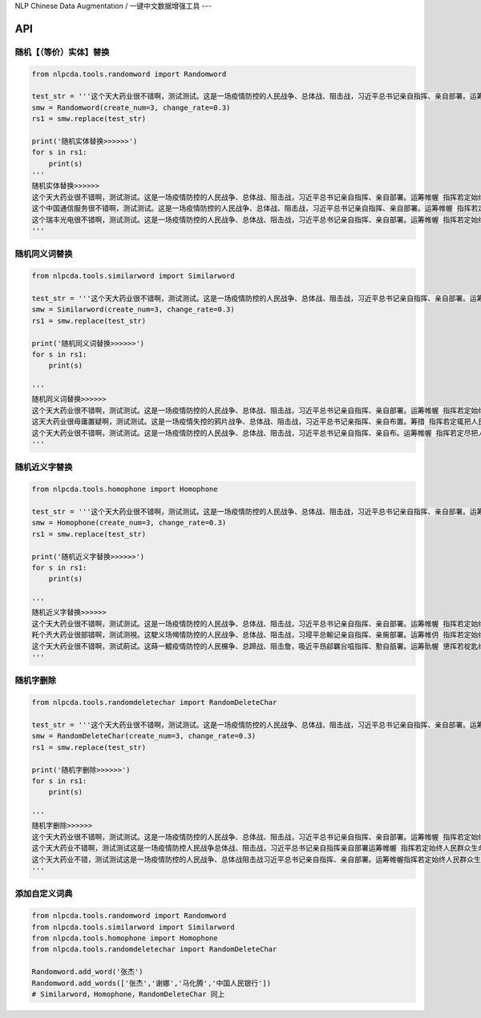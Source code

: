NLP Chinese Data Augmentation / 一键中文数据增强工具
---

API
---

随机【（等价）实体】替换
~~~~~~~~~~~~~~~~~~~~~~~~

.. code:: python

    from nlpcda.tools.randomword import Randomword

    test_str = '''这个天大药业很不错啊，测试测试。这是一场疫情防控的人民战争、总体战、阻击战，习近平总书记亲自指挥、亲自部署。运筹帷幄 指挥若定始终把人民群众生命安全和身体健康放在第一位'''
    smw = Randomword(create_num=3, change_rate=0.3)
    rs1 = smw.replace(test_str)

    print('随机实体替换>>>>>>')
    for s in rs1:
        print(s)
    '''
    随机实体替换>>>>>>
    这个天大药业很不错啊，测试测试。这是一场疫情防控的人民战争、总体战、阻击战，习近平总书记亲自指挥、亲自部署。运筹帷幄 指挥若定始终把人民群众生命安全和身体健康放在第一位
    这个中国通信服务很不错啊，测试测试。这是一场疫情防控的人民战争、总体战、阻击战，习近平总书记亲自指挥、亲自部署。运筹帷幄 指挥若定始终把人民群众生命安全和身体健康放在第一位
    这个瑞丰光电很不错啊，测试测试。这是一场疫情防控的人民战争、总体战、阻击战，习近平总书记亲自指挥、亲自部署。运筹帷幄 指挥若定始终把人民群众生命安全和身体健康放在第一位
    '''

随机同义词替换
~~~~~~~~~~~~~~

.. code:: python

    from nlpcda.tools.similarword import Similarword

    test_str = '''这个天大药业很不错啊，测试测试。这是一场疫情防控的人民战争、总体战、阻击战，习近平总书记亲自指挥、亲自部署。运筹帷幄 指挥若定始终把人民群众生命安全和身体健康放在第一位'''
    smw = Similarword(create_num=3, change_rate=0.3)
    rs1 = smw.replace(test_str)

    print('随机同义词替换>>>>>>')
    for s in rs1:
        print(s)

    '''
    随机同义词替换>>>>>>
    这个天大药业很不错啊，测试测试。这是一场疫情防控的人民战争、总体战、阻击战，习近平总书记亲自指挥、亲自部署。运筹帷幄 指挥若定始终把人民群众生命安全和身体健康放在第一位
    这天大药业很毋庸置疑啊，测试测试。这是一场疫情失控的鸦片战争、总体战、阻击战，习近平总书记亲指挥、亲自布置。筹措 指挥若定辄把人民群众生命安全和身体健康放在第一位
    这个天大药业很不错啊，测试测试。这是一场疫情防控的人民战争、总体战、阻击战，习近平总书记亲自指挥、亲自布。运筹帷幄 指挥若定尽把人民群众生命安全和身体健康放在第一位
    '''

随机近义字替换
~~~~~~~~~~~~~~

.. code:: python

    from nlpcda.tools.homophone import Homophone

    test_str = '''这个天大药业很不错啊，测试测试。这是一场疫情防控的人民战争、总体战、阻击战，习近平总书记亲自指挥、亲自部署。运筹帷幄 指挥若定始终把人民群众生命安全和身体健康放在第一位'''
    smw = Homophone(create_num=3, change_rate=0.3)
    rs1 = smw.replace(test_str)

    print('随机近义字替换>>>>>>')
    for s in rs1:
        print(s)

    '''
    随机近义字替换>>>>>>
    这个天大药业很不错啊，测试测试。这是一场疫情防控的人民战争、总体战、阻击战，习近平总书记亲自指挥、亲自部署。运筹帷幄 指挥若定始终把人民群众生命安全和身体健康放在第一位
    籷个兲大药业很部错啊，测试测視。这駛义场幆情防控的人民战争、总体战、阻击战，习埐平总輸记亲自指挥、亲胔部署。运筹帷仴 指挥若定始终把靱民群众生命安全和身体健钪放在第一蝛
    这个天大药业很不错啊，测试萴试。这蒔一鱨疫情防悾的人民榐争、总蹄战、阻击詹，吸近平昮鄃羈吢嗞指挥、懃自瓿署。运筹骩幄 憄挥若椗匙终把人民群众生命安牷和身体監康放在第一位
    '''

随机字删除
~~~~~~~~~~

.. code:: python

    from nlpcda.tools.randomdeletechar import RandomDeleteChar

    test_str = '''这个天大药业很不错啊，测试测试。这是一场疫情防控的人民战争、总体战、阻击战，习近平总书记亲自指挥、亲自部署。运筹帷幄 指挥若定始终把人民群众生命安全和身体健康放在第一位'''
    smw = RandomDeleteChar(create_num=3, change_rate=0.3)
    rs1 = smw.replace(test_str)

    print('随机字删除>>>>>>')
    for s in rs1:
        print(s)

    '''
    随机字删除>>>>>>
    这个天大药业很不错啊，测试测试。这是一场疫情防控的人民战争、总体战、阻击战，习近平总书记亲自指挥、亲自部署。运筹帷幄 指挥若定始终把人民群众生命安全和身体健康放在第一位
    这个天大药业不错啊，测试测试这是一场疫情防控人民战争总体战、阻击战，习近平总书记亲自指挥亲自部署运筹帷幄 指挥若定始终人民群众生命安全和身体健康放在
    这个天大药业不错，测试测试这是一场疫情防控的人民战争、总体战阻击战习近平总书记亲自指挥、亲自部署。运筹帷幄指挥若定始终人民群众生命安全身体健康放在
    '''

添加自定义词典
~~~~~~~~~~~~~~

.. code:: python

    from nlpcda.tools.randomword import Randomword
    from nlpcda.tools.similarword import Similarword
    from nlpcda.tools.homophone import Homophone
    from nlpcda.tools.randomdeletechar import RandomDeleteChar

    Randomword.add_word('张杰')
    Randomword.add_words(['张杰','谢娜','马化腾','中国人民银行'])
    # Similarword，Homophone，RandomDeleteChar 同上

